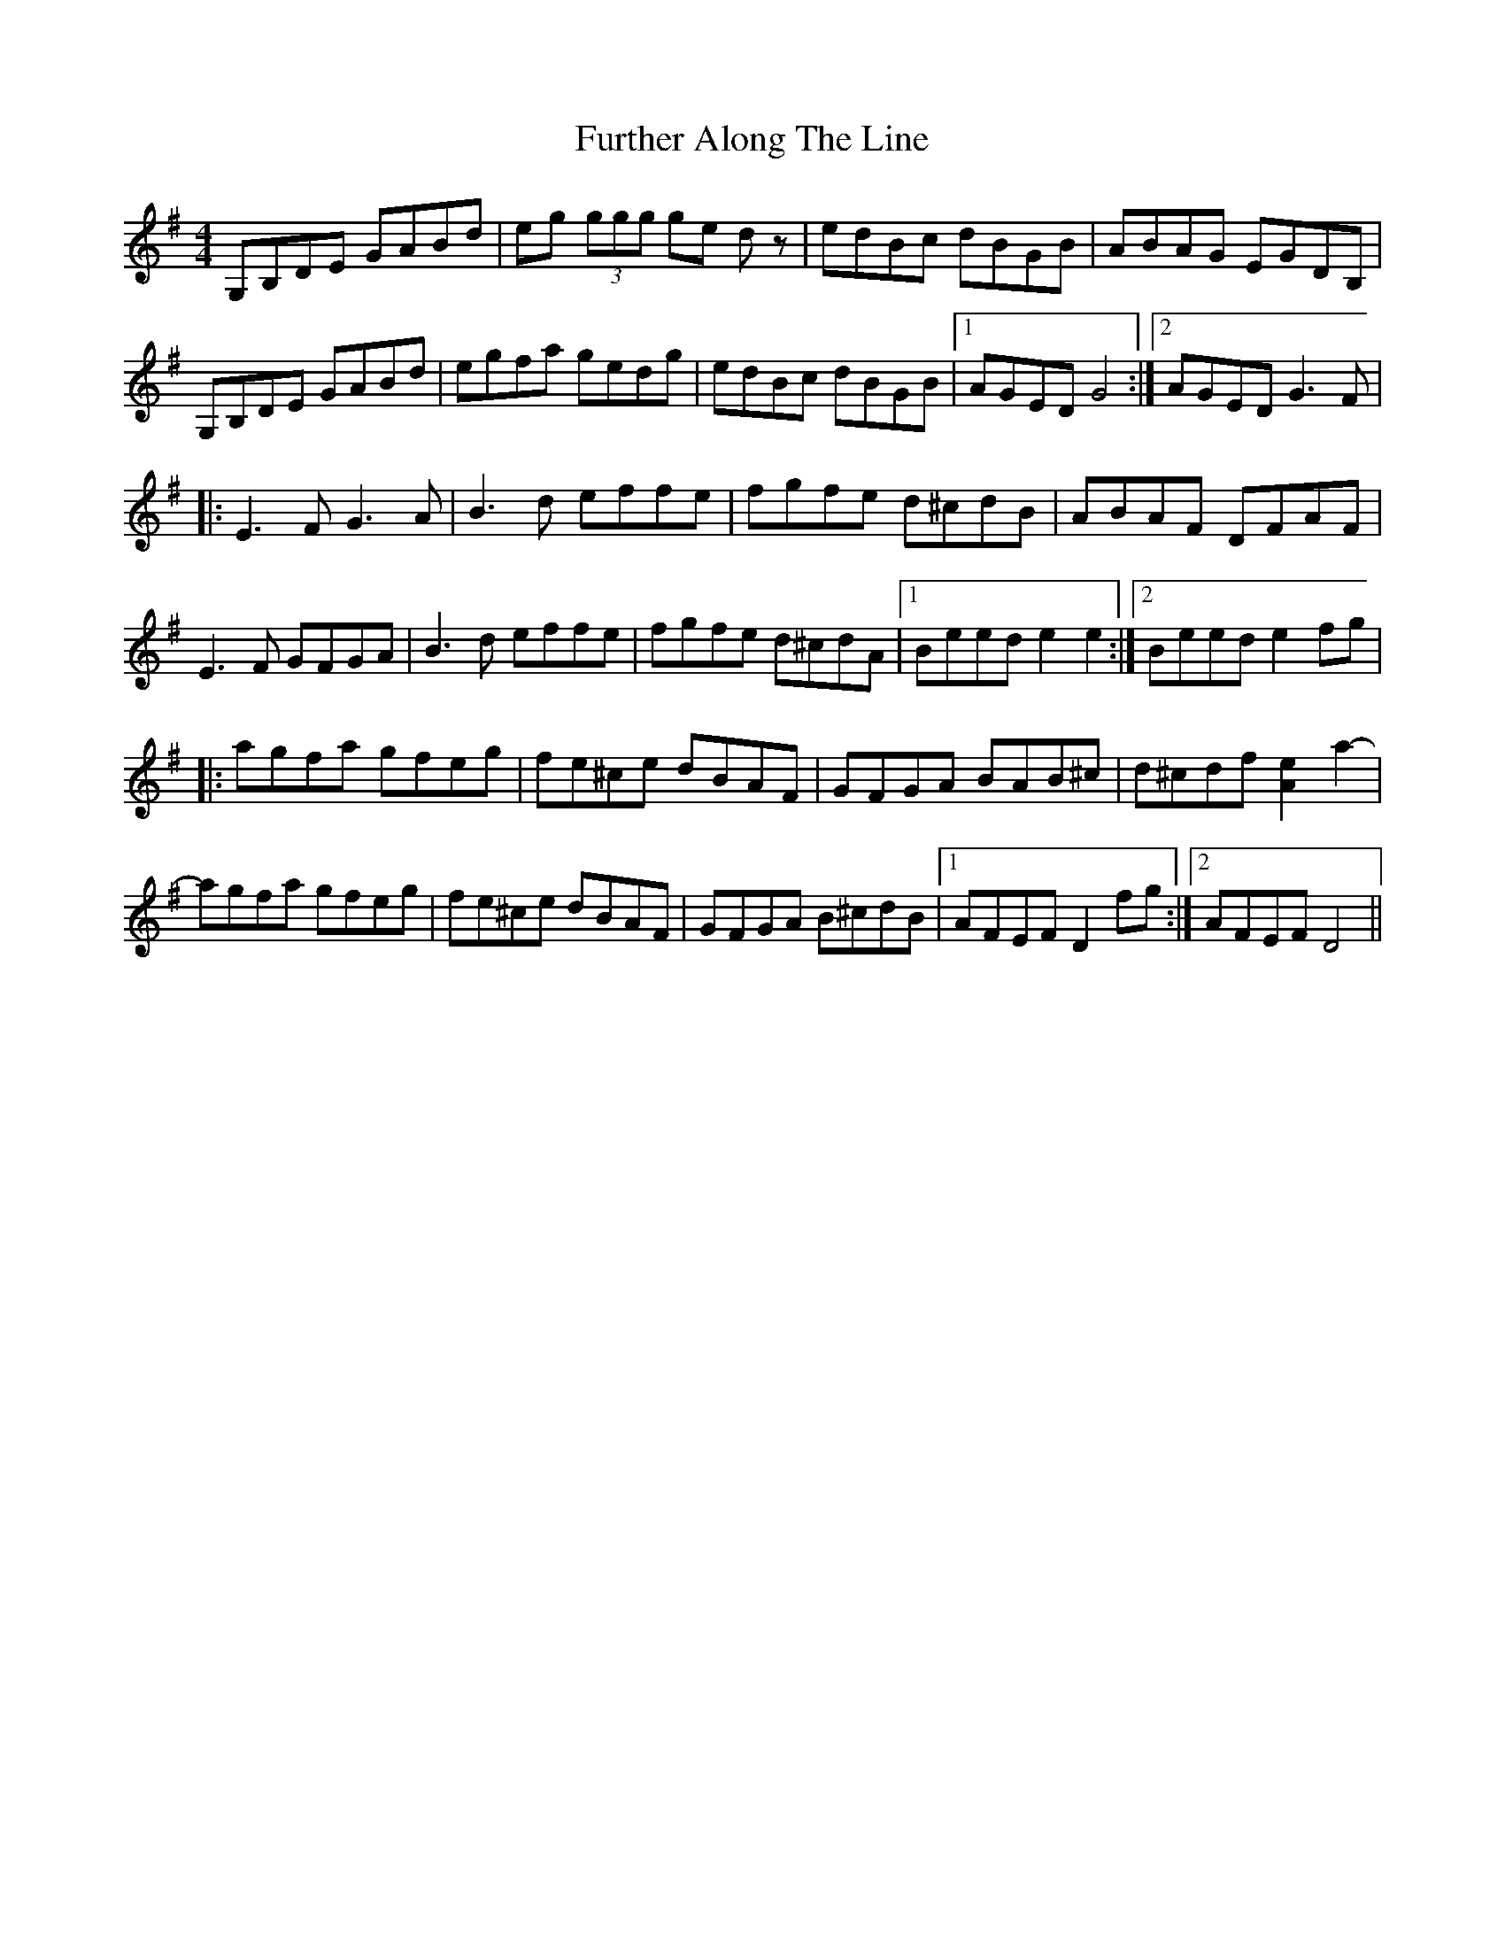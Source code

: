 X: 14243
T: Further Along The Line
R: reel
M: 4/4
K: Gmajor
G,B,DE GABd|eg (3ggg ge d z|edBc dBGB|ABAG EGDB,|
G,B,DE GABd|egfa gedg|edBc dBGB|1 AGED G4:|2 AGED G3 F|
|:E3 F G3 A|B3 d effe|fgfe d^cdB|ABAF DFAF|
E3 F GFGA|B3 d effe|fgfe d^cdA|1 Beed e2 e2:|2 Beed e2 fg|
|:agfa gfeg|fe^ce dBAF|GFGA BAB^c|d^cdf [eA]2 a2-|
-agfa gfeg|fe^ce dBAF|GFGA B^cdB|1 AFEF D2 fg:|2 AFEF D4||

